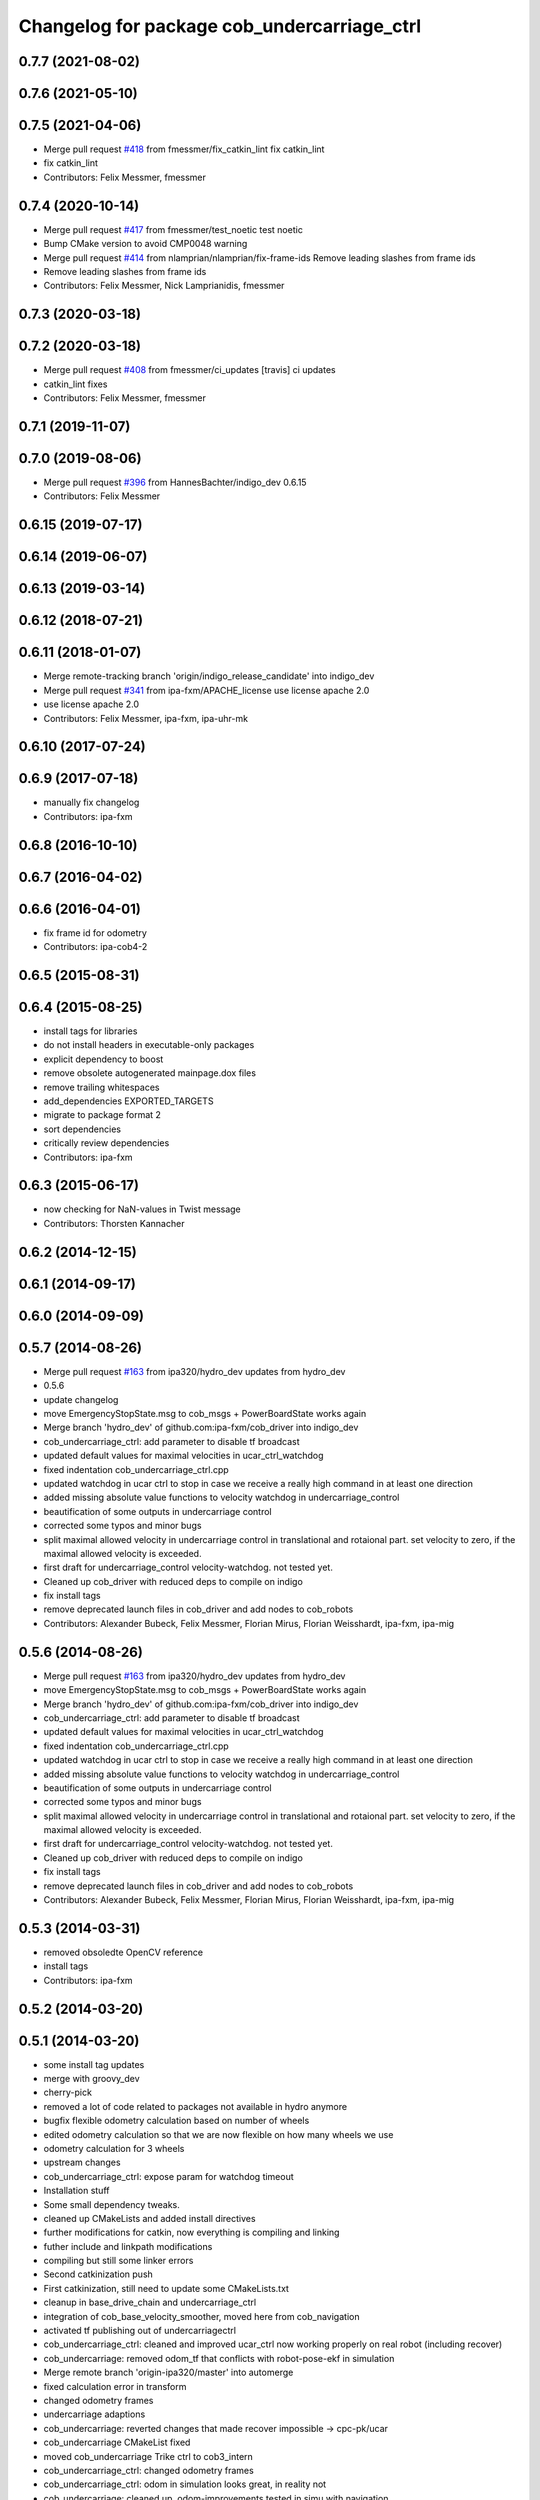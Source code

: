 ^^^^^^^^^^^^^^^^^^^^^^^^^^^^^^^^^^^^^^^^^^^^
Changelog for package cob_undercarriage_ctrl
^^^^^^^^^^^^^^^^^^^^^^^^^^^^^^^^^^^^^^^^^^^^

0.7.7 (2021-08-02)
------------------

0.7.6 (2021-05-10)
------------------

0.7.5 (2021-04-06)
------------------
* Merge pull request `#418 <https://github.com/ipa320/cob_driver/issues/418>`_ from fmessmer/fix_catkin_lint
  fix catkin_lint
* fix catkin_lint
* Contributors: Felix Messmer, fmessmer

0.7.4 (2020-10-14)
------------------
* Merge pull request `#417 <https://github.com/ipa320/cob_driver/issues/417>`_ from fmessmer/test_noetic
  test noetic
* Bump CMake version to avoid CMP0048 warning
* Merge pull request `#414 <https://github.com/ipa320/cob_driver/issues/414>`_ from nlamprian/nlamprian/fix-frame-ids
  Remove leading slashes from frame ids
* Remove leading slashes from frame ids
* Contributors: Felix Messmer, Nick Lamprianidis, fmessmer

0.7.3 (2020-03-18)
------------------

0.7.2 (2020-03-18)
------------------
* Merge pull request `#408 <https://github.com/ipa320/cob_driver/issues/408>`_ from fmessmer/ci_updates
  [travis] ci updates
* catkin_lint fixes
* Contributors: Felix Messmer, fmessmer

0.7.1 (2019-11-07)
------------------

0.7.0 (2019-08-06)
------------------
* Merge pull request `#396 <https://github.com/ipa320/cob_driver/issues/396>`_ from HannesBachter/indigo_dev
  0.6.15
* Contributors: Felix Messmer

0.6.15 (2019-07-17)
-------------------

0.6.14 (2019-06-07)
-------------------

0.6.13 (2019-03-14)
-------------------

0.6.12 (2018-07-21)
-------------------

0.6.11 (2018-01-07)
-------------------
* Merge remote-tracking branch 'origin/indigo_release_candidate' into indigo_dev
* Merge pull request `#341 <https://github.com/ipa320/cob_driver/issues/341>`_ from ipa-fxm/APACHE_license
  use license apache 2.0
* use license apache 2.0
* Contributors: Felix Messmer, ipa-fxm, ipa-uhr-mk

0.6.10 (2017-07-24)
-------------------

0.6.9 (2017-07-18)
------------------
* manually fix changelog
* Contributors: ipa-fxm

0.6.8 (2016-10-10)
------------------

0.6.7 (2016-04-02)
------------------

0.6.6 (2016-04-01)
------------------
* fix frame id for odometry
* Contributors: ipa-cob4-2

0.6.5 (2015-08-31)
------------------

0.6.4 (2015-08-25)
------------------
* install tags for libraries
* do not install headers in executable-only packages
* explicit dependency to boost
* remove obsolete autogenerated mainpage.dox files
* remove trailing whitespaces
* add_dependencies EXPORTED_TARGETS
* migrate to package format 2
* sort dependencies
* critically review dependencies
* Contributors: ipa-fxm

0.6.3 (2015-06-17)
------------------
* now checking for NaN-values in Twist message
* Contributors: Thorsten Kannacher

0.6.2 (2014-12-15)
------------------

0.6.1 (2014-09-17)
------------------

0.6.0 (2014-09-09)
------------------

0.5.7 (2014-08-26)
------------------
* Merge pull request `#163 <https://github.com/ipa320/cob_driver/issues/163>`_ from ipa320/hydro_dev
  updates from hydro_dev
* 0.5.6
* update changelog
* move EmergencyStopState.msg to cob_msgs + PowerBoardState works again
* Merge branch 'hydro_dev' of github.com:ipa-fxm/cob_driver into indigo_dev
* cob_undercarriage_ctrl: add parameter to disable tf broadcast
* updated default values for maximal velocities in ucar_ctrl_watchdog
* fixed indentation cob_undercarriage_ctrl.cpp
* updated watchdog in ucar ctrl to stop in case we receive a really high command in at least one direction
* added missing absolute value functions to velocity watchdog in undercarriage_control
* beautification of some outputs in undercarriage control
* corrected some typos and minor bugs
* split maximal allowed velocity in undercarriage control in translational and rotaional part. set velocity to zero, if the maximal allowed velocity is exceeded.
* first draft for undercarriage_control velocity-watchdog. not tested yet.
* Cleaned up cob_driver with reduced deps to compile on indigo
* fix install tags
* remove deprecated launch files in cob_driver and add nodes to cob_robots
* Contributors: Alexander Bubeck, Felix Messmer, Florian Mirus, Florian Weisshardt, ipa-fxm, ipa-mig

0.5.6 (2014-08-26)
------------------
* Merge pull request `#163 <https://github.com/ipa320/cob_driver/issues/163>`_ from ipa320/hydro_dev
  updates from hydro_dev
* move EmergencyStopState.msg to cob_msgs + PowerBoardState works again
* Merge branch 'hydro_dev' of github.com:ipa-fxm/cob_driver into indigo_dev
* cob_undercarriage_ctrl: add parameter to disable tf broadcast
* updated default values for maximal velocities in ucar_ctrl_watchdog
* fixed indentation cob_undercarriage_ctrl.cpp
* updated watchdog in ucar ctrl to stop in case we receive a really high command in at least one direction
* added missing absolute value functions to velocity watchdog in undercarriage_control
* beautification of some outputs in undercarriage control
* corrected some typos and minor bugs
* split maximal allowed velocity in undercarriage control in translational and rotaional part. set velocity to zero, if the maximal allowed velocity is exceeded.
* first draft for undercarriage_control velocity-watchdog. not tested yet.
* Cleaned up cob_driver with reduced deps to compile on indigo
* fix install tags
* remove deprecated launch files in cob_driver and add nodes to cob_robots
* Contributors: Alexander Bubeck, Felix Messmer, Florian Mirus, Florian Weisshardt, ipa-fxm, ipa-mig

0.5.3 (2014-03-31)
------------------
* removed obsoledte OpenCV reference
* install tags
* Contributors: ipa-fxm

0.5.2 (2014-03-20)
------------------

0.5.1 (2014-03-20)
------------------
* some install tag updates
* merge with groovy_dev
* cherry-pick
* removed a lot of code related to packages not available in hydro anymore
* bugfix flexible odometry calculation based on number of wheels
* edited odometry calculation so that we are now flexible on how many wheels we use
* odometry calculation for 3 wheels
* upstream changes
* cob_undercarriage_ctrl: expose param for watchdog timeout
* Installation stuff
* Some small dependency tweaks.
* cleaned up CMakeLists and added install directives
* further modifications for catkin, now everything is compiling and linking
* futher include and linkpath modifications
* compiling but still some linker errors
* Second catkinization push
* First catkinization, still need to update some CMakeLists.txt
* cleanup in base_drive_chain and undercarriage_ctrl
* integration of cob_base_velocity_smoother, moved here from cob_navigation
* activated tf publishing out of undercarriagectrl
* cob_undercarriage_ctrl: cleaned and improved ucar_ctrl now working properly on real robot (including recover)
* cob_undercarriage: removed odom_tf that conflicts with robot-pose-ekf in simulation
* Merge remote branch 'origin-ipa320/master' into automerge
* fixed calculation error in transform
* changed odometry frames
* undercarriage adaptions
* cob_undercarriage: reverted changes that made recover impossible -> cpc-pk/ucar
* cob_undercarriage CMakeList fixed
* moved cob_undercarriage Trike ctrl to cob3_intern
* cob_undercarriage_ctrl: changed odometry frames
* cob_undercarriage_ctrl: odom in simulation looks great, in reality not
* cob_undercarriage: cleaned up, odom-improvements tested in simu with navigation
* cob_undercarriage_ctrl: corrected tf-name error
* cob_undercarriage_ctrl: now using timer callback instead of ros::Rate
* cob_undercarriage SIM: corrected wheel geometry parameters of PLatform.ini for simulation modell -> much improved odometry in simulation
* cob_undercarriage_ctrl: improved odometry, doubled odom-rate and doing midpoint integration now
* cob_undercarriage_ctrl: experiments on odometry
* merge
* undercarriage_nt: addings in ini-Files
* comment unused code
* removed compiler warnings
* removed dependency to cob_msgs
* rearranging cob_camera_sensors launch files
* cob_base: communication between controller and driver now directly using joint_command and state topics with pr2::JointTrajectoryControllerState msgs
* added is_moving service for undercarriage_ctrl
* Adaptions in base_drive_chain and undercarriage_ctrl for global /joint_states
* Adapted base_drive_chain to communicate with controller using joint names and not only numbers anymore
* camera settings added for head
* Some adaptions for version 2 of tricycle testplatform
* changed position of topic
* added state topic to base controller
* Merge branch 'master' of https://github.com/ipa-fmw/cob_driver into review-fmw
* additional undercarriage ctrl in simulation
* moved service
* moved Emergency stop message
* modified init_test
* changed trigger service
* cob_base_drive_chain DEBUG. GetJointStates Service replaced through cyclical publishing topic in cob_base_drive_chain
* cleanup in cob_driver
* Moved hard-coded lines for head_axis_homing from CanDriveHarmonica.cpp into ElmoCtrl.cpp. Removed debugger in base_drive_chain.launch and undercarriage_ctrl.launch
* added joint_state_combined to cob_bringup, small device modifications on cob3-1
* Starting base_drive_chain and undercarriage_ctrl with GDB-debugger
* added testing and diag to sdh and base
* some fake covariance
* added watchdog to base controller
* restructured base_controller
* base_drive_chain now can be reverted after EMStop
* base_drive_chain: added main loop with evalCanBuffer to enable ElmoRecorderReadout. NEW: evalCanBuffer is only executed, when and until a readout is in process
* Modified launch files of cob_base_drive_chain, cob_relayboard, cob_undercaariage_ctrl and cob_teleop_ucar and made them hierarchic
* added indirect dependencies (relayboard node, base_drive_chain node) to manifest of under_carriage_ctrlr
* merged with cpc-pk: added ctrl for tricycle-kinematic; specification of limit in CanDriveHarmonica can now be specified via Inifile; base_drive_chain can be operated on variable numbers of motors (lesser or equal to eight); variable setting of path to inifile for UndercarriageCtrlGeom; debugged relaysboard - reads Bus now nonblocking
* removed hard coded entry of camera-axis limit switch in CanDriveHarmonica
* Direct Kinematics, publish effort option in base_drive_chain
* Running in teleop_joystick mode, need small adaptions to EncIncrementsOffset of steering motor
* Controller working for cob3_5 using standart ROS cob3 components
* Made interface of undercarriage_ctrl_geom common for cob3 and cob3_5, adapted some launch files
* Working on cob_undercarriage3_5
* update documentation and deleted tf broadcaster
* modifications for navigation with ucar
* debugging odometry calc
* merging with cpc
* implemented, debugged and tested basic undercarriage controller - works on Descartes principal of rigid body motion
* Deployment of undercarriage controller debugged and finished: launch-script cob_ucar_joy starts up relayboard, base_drive_chain and controller; also remaps topics and services in correct namespaces. Debugging of controller itself is work in progress: simplified and removed old stuff - code compiles - controller runs but appaerently has some bugs -> may not yet be used
* Merge branch 'review-cpc'
* updated simulation files
* debugging undercarriage drivers (base_drive_chain + relayboard + ucar_ctrl) - work in progress
* cleanup in cob_driver
* renamed pltf_command topic in ucarctrl
* debugged ucar controller and base drive chain node - still not running
* Implemented base controller - cob_undercarriage_ctrl - based on principle of rigid body motion; controller is not yet tested on hardware; moreover, not yet used: parameterserver for initializing controller, urdf-file to associate joints; also removed some bugs from base_drive_chain
* added files for undercarriage controller
* Contributors: Alexander Bubeck, Christian, Christian Connette, Richard Bormann, abubeck, cob, cpc, cpc-pk, fmw-jk, ipa-cpc, ipa-fmw, ipa-frm, ipa-fxm, ipa-mig, ipa-srd
